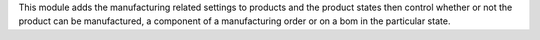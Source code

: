 This module adds the manufacturing related settings to products and the product states then control whether or not the product can be manufactured, a component of a manufacturing order or on a bom in the particular state.
